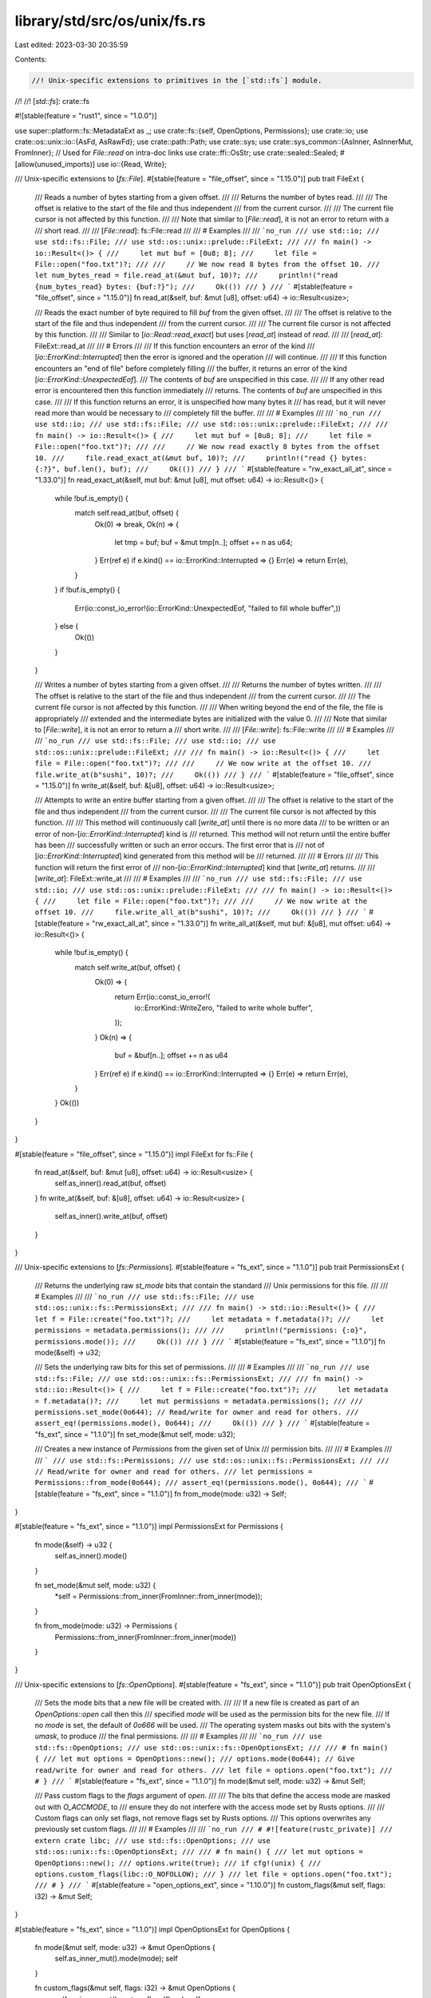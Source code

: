 library/std/src/os/unix/fs.rs
=============================

Last edited: 2023-03-30 20:35:59

Contents:

.. code-block:: rs

    //! Unix-specific extensions to primitives in the [`std::fs`] module.
//!
//! [`std::fs`]: crate::fs

#![stable(feature = "rust1", since = "1.0.0")]

use super::platform::fs::MetadataExt as _;
use crate::fs::{self, OpenOptions, Permissions};
use crate::io;
use crate::os::unix::io::{AsFd, AsRawFd};
use crate::path::Path;
use crate::sys;
use crate::sys_common::{AsInner, AsInnerMut, FromInner};
// Used for `File::read` on intra-doc links
use crate::ffi::OsStr;
use crate::sealed::Sealed;
#[allow(unused_imports)]
use io::{Read, Write};

/// Unix-specific extensions to [`fs::File`].
#[stable(feature = "file_offset", since = "1.15.0")]
pub trait FileExt {
    /// Reads a number of bytes starting from a given offset.
    ///
    /// Returns the number of bytes read.
    ///
    /// The offset is relative to the start of the file and thus independent
    /// from the current cursor.
    ///
    /// The current file cursor is not affected by this function.
    ///
    /// Note that similar to [`File::read`], it is not an error to return with a
    /// short read.
    ///
    /// [`File::read`]: fs::File::read
    ///
    /// # Examples
    ///
    /// ```no_run
    /// use std::io;
    /// use std::fs::File;
    /// use std::os::unix::prelude::FileExt;
    ///
    /// fn main() -> io::Result<()> {
    ///     let mut buf = [0u8; 8];
    ///     let file = File::open("foo.txt")?;
    ///
    ///     // We now read 8 bytes from the offset 10.
    ///     let num_bytes_read = file.read_at(&mut buf, 10)?;
    ///     println!("read {num_bytes_read} bytes: {buf:?}");
    ///     Ok(())
    /// }
    /// ```
    #[stable(feature = "file_offset", since = "1.15.0")]
    fn read_at(&self, buf: &mut [u8], offset: u64) -> io::Result<usize>;

    /// Reads the exact number of byte required to fill `buf` from the given offset.
    ///
    /// The offset is relative to the start of the file and thus independent
    /// from the current cursor.
    ///
    /// The current file cursor is not affected by this function.
    ///
    /// Similar to [`io::Read::read_exact`] but uses [`read_at`] instead of `read`.
    ///
    /// [`read_at`]: FileExt::read_at
    ///
    /// # Errors
    ///
    /// If this function encounters an error of the kind
    /// [`io::ErrorKind::Interrupted`] then the error is ignored and the operation
    /// will continue.
    ///
    /// If this function encounters an "end of file" before completely filling
    /// the buffer, it returns an error of the kind [`io::ErrorKind::UnexpectedEof`].
    /// The contents of `buf` are unspecified in this case.
    ///
    /// If any other read error is encountered then this function immediately
    /// returns. The contents of `buf` are unspecified in this case.
    ///
    /// If this function returns an error, it is unspecified how many bytes it
    /// has read, but it will never read more than would be necessary to
    /// completely fill the buffer.
    ///
    /// # Examples
    ///
    /// ```no_run
    /// use std::io;
    /// use std::fs::File;
    /// use std::os::unix::prelude::FileExt;
    ///
    /// fn main() -> io::Result<()> {
    ///     let mut buf = [0u8; 8];
    ///     let file = File::open("foo.txt")?;
    ///
    ///     // We now read exactly 8 bytes from the offset 10.
    ///     file.read_exact_at(&mut buf, 10)?;
    ///     println!("read {} bytes: {:?}", buf.len(), buf);
    ///     Ok(())
    /// }
    /// ```
    #[stable(feature = "rw_exact_all_at", since = "1.33.0")]
    fn read_exact_at(&self, mut buf: &mut [u8], mut offset: u64) -> io::Result<()> {
        while !buf.is_empty() {
            match self.read_at(buf, offset) {
                Ok(0) => break,
                Ok(n) => {
                    let tmp = buf;
                    buf = &mut tmp[n..];
                    offset += n as u64;
                }
                Err(ref e) if e.kind() == io::ErrorKind::Interrupted => {}
                Err(e) => return Err(e),
            }
        }
        if !buf.is_empty() {
            Err(io::const_io_error!(io::ErrorKind::UnexpectedEof, "failed to fill whole buffer",))
        } else {
            Ok(())
        }
    }

    /// Writes a number of bytes starting from a given offset.
    ///
    /// Returns the number of bytes written.
    ///
    /// The offset is relative to the start of the file and thus independent
    /// from the current cursor.
    ///
    /// The current file cursor is not affected by this function.
    ///
    /// When writing beyond the end of the file, the file is appropriately
    /// extended and the intermediate bytes are initialized with the value 0.
    ///
    /// Note that similar to [`File::write`], it is not an error to return a
    /// short write.
    ///
    /// [`File::write`]: fs::File::write
    ///
    /// # Examples
    ///
    /// ```no_run
    /// use std::fs::File;
    /// use std::io;
    /// use std::os::unix::prelude::FileExt;
    ///
    /// fn main() -> io::Result<()> {
    ///     let file = File::open("foo.txt")?;
    ///
    ///     // We now write at the offset 10.
    ///     file.write_at(b"sushi", 10)?;
    ///     Ok(())
    /// }
    /// ```
    #[stable(feature = "file_offset", since = "1.15.0")]
    fn write_at(&self, buf: &[u8], offset: u64) -> io::Result<usize>;

    /// Attempts to write an entire buffer starting from a given offset.
    ///
    /// The offset is relative to the start of the file and thus independent
    /// from the current cursor.
    ///
    /// The current file cursor is not affected by this function.
    ///
    /// This method will continuously call [`write_at`] until there is no more data
    /// to be written or an error of non-[`io::ErrorKind::Interrupted`] kind is
    /// returned. This method will not return until the entire buffer has been
    /// successfully written or such an error occurs. The first error that is
    /// not of [`io::ErrorKind::Interrupted`] kind generated from this method will be
    /// returned.
    ///
    /// # Errors
    ///
    /// This function will return the first error of
    /// non-[`io::ErrorKind::Interrupted`] kind that [`write_at`] returns.
    ///
    /// [`write_at`]: FileExt::write_at
    ///
    /// # Examples
    ///
    /// ```no_run
    /// use std::fs::File;
    /// use std::io;
    /// use std::os::unix::prelude::FileExt;
    ///
    /// fn main() -> io::Result<()> {
    ///     let file = File::open("foo.txt")?;
    ///
    ///     // We now write at the offset 10.
    ///     file.write_all_at(b"sushi", 10)?;
    ///     Ok(())
    /// }
    /// ```
    #[stable(feature = "rw_exact_all_at", since = "1.33.0")]
    fn write_all_at(&self, mut buf: &[u8], mut offset: u64) -> io::Result<()> {
        while !buf.is_empty() {
            match self.write_at(buf, offset) {
                Ok(0) => {
                    return Err(io::const_io_error!(
                        io::ErrorKind::WriteZero,
                        "failed to write whole buffer",
                    ));
                }
                Ok(n) => {
                    buf = &buf[n..];
                    offset += n as u64
                }
                Err(ref e) if e.kind() == io::ErrorKind::Interrupted => {}
                Err(e) => return Err(e),
            }
        }
        Ok(())
    }
}

#[stable(feature = "file_offset", since = "1.15.0")]
impl FileExt for fs::File {
    fn read_at(&self, buf: &mut [u8], offset: u64) -> io::Result<usize> {
        self.as_inner().read_at(buf, offset)
    }
    fn write_at(&self, buf: &[u8], offset: u64) -> io::Result<usize> {
        self.as_inner().write_at(buf, offset)
    }
}

/// Unix-specific extensions to [`fs::Permissions`].
#[stable(feature = "fs_ext", since = "1.1.0")]
pub trait PermissionsExt {
    /// Returns the underlying raw `st_mode` bits that contain the standard
    /// Unix permissions for this file.
    ///
    /// # Examples
    ///
    /// ```no_run
    /// use std::fs::File;
    /// use std::os::unix::fs::PermissionsExt;
    ///
    /// fn main() -> std::io::Result<()> {
    ///     let f = File::create("foo.txt")?;
    ///     let metadata = f.metadata()?;
    ///     let permissions = metadata.permissions();
    ///
    ///     println!("permissions: {:o}", permissions.mode());
    ///     Ok(())
    /// }
    /// ```
    #[stable(feature = "fs_ext", since = "1.1.0")]
    fn mode(&self) -> u32;

    /// Sets the underlying raw bits for this set of permissions.
    ///
    /// # Examples
    ///
    /// ```no_run
    /// use std::fs::File;
    /// use std::os::unix::fs::PermissionsExt;
    ///
    /// fn main() -> std::io::Result<()> {
    ///     let f = File::create("foo.txt")?;
    ///     let metadata = f.metadata()?;
    ///     let mut permissions = metadata.permissions();
    ///
    ///     permissions.set_mode(0o644); // Read/write for owner and read for others.
    ///     assert_eq!(permissions.mode(), 0o644);
    ///     Ok(())
    /// }
    /// ```
    #[stable(feature = "fs_ext", since = "1.1.0")]
    fn set_mode(&mut self, mode: u32);

    /// Creates a new instance of `Permissions` from the given set of Unix
    /// permission bits.
    ///
    /// # Examples
    ///
    /// ```
    /// use std::fs::Permissions;
    /// use std::os::unix::fs::PermissionsExt;
    ///
    /// // Read/write for owner and read for others.
    /// let permissions = Permissions::from_mode(0o644);
    /// assert_eq!(permissions.mode(), 0o644);
    /// ```
    #[stable(feature = "fs_ext", since = "1.1.0")]
    fn from_mode(mode: u32) -> Self;
}

#[stable(feature = "fs_ext", since = "1.1.0")]
impl PermissionsExt for Permissions {
    fn mode(&self) -> u32 {
        self.as_inner().mode()
    }

    fn set_mode(&mut self, mode: u32) {
        *self = Permissions::from_inner(FromInner::from_inner(mode));
    }

    fn from_mode(mode: u32) -> Permissions {
        Permissions::from_inner(FromInner::from_inner(mode))
    }
}

/// Unix-specific extensions to [`fs::OpenOptions`].
#[stable(feature = "fs_ext", since = "1.1.0")]
pub trait OpenOptionsExt {
    /// Sets the mode bits that a new file will be created with.
    ///
    /// If a new file is created as part of an `OpenOptions::open` call then this
    /// specified `mode` will be used as the permission bits for the new file.
    /// If no `mode` is set, the default of `0o666` will be used.
    /// The operating system masks out bits with the system's `umask`, to produce
    /// the final permissions.
    ///
    /// # Examples
    ///
    /// ```no_run
    /// use std::fs::OpenOptions;
    /// use std::os::unix::fs::OpenOptionsExt;
    ///
    /// # fn main() {
    /// let mut options = OpenOptions::new();
    /// options.mode(0o644); // Give read/write for owner and read for others.
    /// let file = options.open("foo.txt");
    /// # }
    /// ```
    #[stable(feature = "fs_ext", since = "1.1.0")]
    fn mode(&mut self, mode: u32) -> &mut Self;

    /// Pass custom flags to the `flags` argument of `open`.
    ///
    /// The bits that define the access mode are masked out with `O_ACCMODE`, to
    /// ensure they do not interfere with the access mode set by Rusts options.
    ///
    /// Custom flags can only set flags, not remove flags set by Rusts options.
    /// This options overwrites any previously set custom flags.
    ///
    /// # Examples
    ///
    /// ```no_run
    /// # #![feature(rustc_private)]
    /// extern crate libc;
    /// use std::fs::OpenOptions;
    /// use std::os::unix::fs::OpenOptionsExt;
    ///
    /// # fn main() {
    /// let mut options = OpenOptions::new();
    /// options.write(true);
    /// if cfg!(unix) {
    ///     options.custom_flags(libc::O_NOFOLLOW);
    /// }
    /// let file = options.open("foo.txt");
    /// # }
    /// ```
    #[stable(feature = "open_options_ext", since = "1.10.0")]
    fn custom_flags(&mut self, flags: i32) -> &mut Self;
}

#[stable(feature = "fs_ext", since = "1.1.0")]
impl OpenOptionsExt for OpenOptions {
    fn mode(&mut self, mode: u32) -> &mut OpenOptions {
        self.as_inner_mut().mode(mode);
        self
    }

    fn custom_flags(&mut self, flags: i32) -> &mut OpenOptions {
        self.as_inner_mut().custom_flags(flags);
        self
    }
}

/// Unix-specific extensions to [`fs::Metadata`].
#[stable(feature = "metadata_ext", since = "1.1.0")]
pub trait MetadataExt {
    /// Returns the ID of the device containing the file.
    ///
    /// # Examples
    ///
    /// ```no_run
    /// use std::io;
    /// use std::fs;
    /// use std::os::unix::fs::MetadataExt;
    ///
    /// fn main() -> io::Result<()> {
    ///     let meta = fs::metadata("some_file")?;
    ///     let dev_id = meta.dev();
    ///     Ok(())
    /// }
    /// ```
    #[stable(feature = "metadata_ext", since = "1.1.0")]
    fn dev(&self) -> u64;
    /// Returns the inode number.
    ///
    /// # Examples
    ///
    /// ```no_run
    /// use std::fs;
    /// use std::os::unix::fs::MetadataExt;
    /// use std::io;
    ///
    /// fn main() -> io::Result<()> {
    ///     let meta = fs::metadata("some_file")?;
    ///     let inode = meta.ino();
    ///     Ok(())
    /// }
    /// ```
    #[stable(feature = "metadata_ext", since = "1.1.0")]
    fn ino(&self) -> u64;
    /// Returns the rights applied to this file.
    ///
    /// # Examples
    ///
    /// ```no_run
    /// use std::fs;
    /// use std::os::unix::fs::MetadataExt;
    /// use std::io;
    ///
    /// fn main() -> io::Result<()> {
    ///     let meta = fs::metadata("some_file")?;
    ///     let mode = meta.mode();
    ///     let user_has_write_access      = mode & 0o200;
    ///     let user_has_read_write_access = mode & 0o600;
    ///     let group_has_read_access      = mode & 0o040;
    ///     let others_have_exec_access    = mode & 0o001;
    ///     Ok(())
    /// }
    /// ```
    #[stable(feature = "metadata_ext", since = "1.1.0")]
    fn mode(&self) -> u32;
    /// Returns the number of hard links pointing to this file.
    ///
    /// # Examples
    ///
    /// ```no_run
    /// use std::fs;
    /// use std::os::unix::fs::MetadataExt;
    /// use std::io;
    ///
    /// fn main() -> io::Result<()> {
    ///     let meta = fs::metadata("some_file")?;
    ///     let nb_hard_links = meta.nlink();
    ///     Ok(())
    /// }
    /// ```
    #[stable(feature = "metadata_ext", since = "1.1.0")]
    fn nlink(&self) -> u64;
    /// Returns the user ID of the owner of this file.
    ///
    /// # Examples
    ///
    /// ```no_run
    /// use std::fs;
    /// use std::os::unix::fs::MetadataExt;
    /// use std::io;
    ///
    /// fn main() -> io::Result<()> {
    ///     let meta = fs::metadata("some_file")?;
    ///     let user_id = meta.uid();
    ///     Ok(())
    /// }
    /// ```
    #[stable(feature = "metadata_ext", since = "1.1.0")]
    fn uid(&self) -> u32;
    /// Returns the group ID of the owner of this file.
    ///
    /// # Examples
    ///
    /// ```no_run
    /// use std::fs;
    /// use std::os::unix::fs::MetadataExt;
    /// use std::io;
    ///
    /// fn main() -> io::Result<()> {
    ///     let meta = fs::metadata("some_file")?;
    ///     let group_id = meta.gid();
    ///     Ok(())
    /// }
    /// ```
    #[stable(feature = "metadata_ext", since = "1.1.0")]
    fn gid(&self) -> u32;
    /// Returns the device ID of this file (if it is a special one).
    ///
    /// # Examples
    ///
    /// ```no_run
    /// use std::fs;
    /// use std::os::unix::fs::MetadataExt;
    /// use std::io;
    ///
    /// fn main() -> io::Result<()> {
    ///     let meta = fs::metadata("some_file")?;
    ///     let device_id = meta.rdev();
    ///     Ok(())
    /// }
    /// ```
    #[stable(feature = "metadata_ext", since = "1.1.0")]
    fn rdev(&self) -> u64;
    /// Returns the total size of this file in bytes.
    ///
    /// # Examples
    ///
    /// ```no_run
    /// use std::fs;
    /// use std::os::unix::fs::MetadataExt;
    /// use std::io;
    ///
    /// fn main() -> io::Result<()> {
    ///     let meta = fs::metadata("some_file")?;
    ///     let file_size = meta.size();
    ///     Ok(())
    /// }
    /// ```
    #[stable(feature = "metadata_ext", since = "1.1.0")]
    fn size(&self) -> u64;
    /// Returns the last access time of the file, in seconds since Unix Epoch.
    ///
    /// # Examples
    ///
    /// ```no_run
    /// use std::fs;
    /// use std::os::unix::fs::MetadataExt;
    /// use std::io;
    ///
    /// fn main() -> io::Result<()> {
    ///     let meta = fs::metadata("some_file")?;
    ///     let last_access_time = meta.atime();
    ///     Ok(())
    /// }
    /// ```
    #[stable(feature = "metadata_ext", since = "1.1.0")]
    fn atime(&self) -> i64;
    /// Returns the last access time of the file, in nanoseconds since [`atime`].
    ///
    /// [`atime`]: MetadataExt::atime
    ///
    /// # Examples
    ///
    /// ```no_run
    /// use std::fs;
    /// use std::os::unix::fs::MetadataExt;
    /// use std::io;
    ///
    /// fn main() -> io::Result<()> {
    ///     let meta = fs::metadata("some_file")?;
    ///     let nano_last_access_time = meta.atime_nsec();
    ///     Ok(())
    /// }
    /// ```
    #[stable(feature = "metadata_ext", since = "1.1.0")]
    fn atime_nsec(&self) -> i64;
    /// Returns the last modification time of the file, in seconds since Unix Epoch.
    ///
    /// # Examples
    ///
    /// ```no_run
    /// use std::fs;
    /// use std::os::unix::fs::MetadataExt;
    /// use std::io;
    ///
    /// fn main() -> io::Result<()> {
    ///     let meta = fs::metadata("some_file")?;
    ///     let last_modification_time = meta.mtime();
    ///     Ok(())
    /// }
    /// ```
    #[stable(feature = "metadata_ext", since = "1.1.0")]
    fn mtime(&self) -> i64;
    /// Returns the last modification time of the file, in nanoseconds since [`mtime`].
    ///
    /// [`mtime`]: MetadataExt::mtime
    ///
    /// # Examples
    ///
    /// ```no_run
    /// use std::fs;
    /// use std::os::unix::fs::MetadataExt;
    /// use std::io;
    ///
    /// fn main() -> io::Result<()> {
    ///     let meta = fs::metadata("some_file")?;
    ///     let nano_last_modification_time = meta.mtime_nsec();
    ///     Ok(())
    /// }
    /// ```
    #[stable(feature = "metadata_ext", since = "1.1.0")]
    fn mtime_nsec(&self) -> i64;
    /// Returns the last status change time of the file, in seconds since Unix Epoch.
    ///
    /// # Examples
    ///
    /// ```no_run
    /// use std::fs;
    /// use std::os::unix::fs::MetadataExt;
    /// use std::io;
    ///
    /// fn main() -> io::Result<()> {
    ///     let meta = fs::metadata("some_file")?;
    ///     let last_status_change_time = meta.ctime();
    ///     Ok(())
    /// }
    /// ```
    #[stable(feature = "metadata_ext", since = "1.1.0")]
    fn ctime(&self) -> i64;
    /// Returns the last status change time of the file, in nanoseconds since [`ctime`].
    ///
    /// [`ctime`]: MetadataExt::ctime
    ///
    /// # Examples
    ///
    /// ```no_run
    /// use std::fs;
    /// use std::os::unix::fs::MetadataExt;
    /// use std::io;
    ///
    /// fn main() -> io::Result<()> {
    ///     let meta = fs::metadata("some_file")?;
    ///     let nano_last_status_change_time = meta.ctime_nsec();
    ///     Ok(())
    /// }
    /// ```
    #[stable(feature = "metadata_ext", since = "1.1.0")]
    fn ctime_nsec(&self) -> i64;
    /// Returns the block size for filesystem I/O.
    ///
    /// # Examples
    ///
    /// ```no_run
    /// use std::fs;
    /// use std::os::unix::fs::MetadataExt;
    /// use std::io;
    ///
    /// fn main() -> io::Result<()> {
    ///     let meta = fs::metadata("some_file")?;
    ///     let block_size = meta.blksize();
    ///     Ok(())
    /// }
    /// ```
    #[stable(feature = "metadata_ext", since = "1.1.0")]
    fn blksize(&self) -> u64;
    /// Returns the number of blocks allocated to the file, in 512-byte units.
    ///
    /// Please note that this may be smaller than `st_size / 512` when the file has holes.
    ///
    /// # Examples
    ///
    /// ```no_run
    /// use std::fs;
    /// use std::os::unix::fs::MetadataExt;
    /// use std::io;
    ///
    /// fn main() -> io::Result<()> {
    ///     let meta = fs::metadata("some_file")?;
    ///     let blocks = meta.blocks();
    ///     Ok(())
    /// }
    /// ```
    #[stable(feature = "metadata_ext", since = "1.1.0")]
    fn blocks(&self) -> u64;
    #[cfg(target_os = "vxworks")]
    #[stable(feature = "metadata_ext", since = "1.1.0")]
    fn attrib(&self) -> u8;
}

#[stable(feature = "metadata_ext", since = "1.1.0")]
impl MetadataExt for fs::Metadata {
    fn dev(&self) -> u64 {
        self.st_dev()
    }
    fn ino(&self) -> u64 {
        self.st_ino()
    }
    fn mode(&self) -> u32 {
        self.st_mode()
    }
    fn nlink(&self) -> u64 {
        self.st_nlink()
    }
    fn uid(&self) -> u32 {
        self.st_uid()
    }
    fn gid(&self) -> u32 {
        self.st_gid()
    }
    fn rdev(&self) -> u64 {
        self.st_rdev()
    }
    fn size(&self) -> u64 {
        self.st_size()
    }
    fn atime(&self) -> i64 {
        self.st_atime()
    }
    fn atime_nsec(&self) -> i64 {
        self.st_atime_nsec()
    }
    fn mtime(&self) -> i64 {
        self.st_mtime()
    }
    fn mtime_nsec(&self) -> i64 {
        self.st_mtime_nsec()
    }
    fn ctime(&self) -> i64 {
        self.st_ctime()
    }
    fn ctime_nsec(&self) -> i64 {
        self.st_ctime_nsec()
    }
    fn blksize(&self) -> u64 {
        self.st_blksize()
    }
    fn blocks(&self) -> u64 {
        self.st_blocks()
    }
    #[cfg(target_os = "vxworks")]
    fn attrib(&self) -> u8 {
        self.st_attrib()
    }
}

/// Unix-specific extensions for [`fs::FileType`].
///
/// Adds support for special Unix file types such as block/character devices,
/// pipes, and sockets.
#[stable(feature = "file_type_ext", since = "1.5.0")]
pub trait FileTypeExt {
    /// Returns `true` if this file type is a block device.
    ///
    /// # Examples
    ///
    /// ```no_run
    /// use std::fs;
    /// use std::os::unix::fs::FileTypeExt;
    /// use std::io;
    ///
    /// fn main() -> io::Result<()> {
    ///     let meta = fs::metadata("block_device_file")?;
    ///     let file_type = meta.file_type();
    ///     assert!(file_type.is_block_device());
    ///     Ok(())
    /// }
    /// ```
    #[stable(feature = "file_type_ext", since = "1.5.0")]
    fn is_block_device(&self) -> bool;
    /// Returns `true` if this file type is a char device.
    ///
    /// # Examples
    ///
    /// ```no_run
    /// use std::fs;
    /// use std::os::unix::fs::FileTypeExt;
    /// use std::io;
    ///
    /// fn main() -> io::Result<()> {
    ///     let meta = fs::metadata("char_device_file")?;
    ///     let file_type = meta.file_type();
    ///     assert!(file_type.is_char_device());
    ///     Ok(())
    /// }
    /// ```
    #[stable(feature = "file_type_ext", since = "1.5.0")]
    fn is_char_device(&self) -> bool;
    /// Returns `true` if this file type is a fifo.
    ///
    /// # Examples
    ///
    /// ```no_run
    /// use std::fs;
    /// use std::os::unix::fs::FileTypeExt;
    /// use std::io;
    ///
    /// fn main() -> io::Result<()> {
    ///     let meta = fs::metadata("fifo_file")?;
    ///     let file_type = meta.file_type();
    ///     assert!(file_type.is_fifo());
    ///     Ok(())
    /// }
    /// ```
    #[stable(feature = "file_type_ext", since = "1.5.0")]
    fn is_fifo(&self) -> bool;
    /// Returns `true` if this file type is a socket.
    ///
    /// # Examples
    ///
    /// ```no_run
    /// use std::fs;
    /// use std::os::unix::fs::FileTypeExt;
    /// use std::io;
    ///
    /// fn main() -> io::Result<()> {
    ///     let meta = fs::metadata("unix.socket")?;
    ///     let file_type = meta.file_type();
    ///     assert!(file_type.is_socket());
    ///     Ok(())
    /// }
    /// ```
    #[stable(feature = "file_type_ext", since = "1.5.0")]
    fn is_socket(&self) -> bool;
}

#[stable(feature = "file_type_ext", since = "1.5.0")]
impl FileTypeExt for fs::FileType {
    fn is_block_device(&self) -> bool {
        self.as_inner().is(libc::S_IFBLK)
    }
    fn is_char_device(&self) -> bool {
        self.as_inner().is(libc::S_IFCHR)
    }
    fn is_fifo(&self) -> bool {
        self.as_inner().is(libc::S_IFIFO)
    }
    fn is_socket(&self) -> bool {
        self.as_inner().is(libc::S_IFSOCK)
    }
}

/// Unix-specific extension methods for [`fs::DirEntry`].
#[stable(feature = "dir_entry_ext", since = "1.1.0")]
pub trait DirEntryExt {
    /// Returns the underlying `d_ino` field in the contained `dirent`
    /// structure.
    ///
    /// # Examples
    ///
    /// ```
    /// use std::fs;
    /// use std::os::unix::fs::DirEntryExt;
    ///
    /// if let Ok(entries) = fs::read_dir(".") {
    ///     for entry in entries {
    ///         if let Ok(entry) = entry {
    ///             // Here, `entry` is a `DirEntry`.
    ///             println!("{:?}: {}", entry.file_name(), entry.ino());
    ///         }
    ///     }
    /// }
    /// ```
    #[stable(feature = "dir_entry_ext", since = "1.1.0")]
    fn ino(&self) -> u64;
}

#[stable(feature = "dir_entry_ext", since = "1.1.0")]
impl DirEntryExt for fs::DirEntry {
    fn ino(&self) -> u64 {
        self.as_inner().ino()
    }
}

/// Sealed Unix-specific extension methods for [`fs::DirEntry`].
#[unstable(feature = "dir_entry_ext2", issue = "85573")]
pub trait DirEntryExt2: Sealed {
    /// Returns a reference to the underlying `OsStr` of this entry's filename.
    ///
    /// # Examples
    ///
    /// ```
    /// #![feature(dir_entry_ext2)]
    /// use std::os::unix::fs::DirEntryExt2;
    /// use std::{fs, io};
    ///
    /// fn main() -> io::Result<()> {
    ///     let mut entries = fs::read_dir(".")?.collect::<Result<Vec<_>, io::Error>>()?;
    ///     entries.sort_unstable_by(|a, b| a.file_name_ref().cmp(b.file_name_ref()));
    ///
    ///     for p in entries {
    ///         println!("{p:?}");
    ///     }
    ///
    ///     Ok(())
    /// }
    /// ```
    fn file_name_ref(&self) -> &OsStr;
}

/// Allows extension traits within `std`.
#[unstable(feature = "sealed", issue = "none")]
impl Sealed for fs::DirEntry {}

#[unstable(feature = "dir_entry_ext2", issue = "85573")]
impl DirEntryExt2 for fs::DirEntry {
    fn file_name_ref(&self) -> &OsStr {
        self.as_inner().file_name_os_str()
    }
}

/// Creates a new symbolic link on the filesystem.
///
/// The `link` path will be a symbolic link pointing to the `original` path.
///
/// # Examples
///
/// ```no_run
/// use std::os::unix::fs;
///
/// fn main() -> std::io::Result<()> {
///     fs::symlink("a.txt", "b.txt")?;
///     Ok(())
/// }
/// ```
#[stable(feature = "symlink", since = "1.1.0")]
pub fn symlink<P: AsRef<Path>, Q: AsRef<Path>>(original: P, link: Q) -> io::Result<()> {
    sys::fs::symlink(original.as_ref(), link.as_ref())
}

/// Unix-specific extensions to [`fs::DirBuilder`].
#[stable(feature = "dir_builder", since = "1.6.0")]
pub trait DirBuilderExt {
    /// Sets the mode to create new directories with. This option defaults to
    /// 0o777.
    ///
    /// # Examples
    ///
    /// ```no_run
    /// use std::fs::DirBuilder;
    /// use std::os::unix::fs::DirBuilderExt;
    ///
    /// let mut builder = DirBuilder::new();
    /// builder.mode(0o755);
    /// ```
    #[stable(feature = "dir_builder", since = "1.6.0")]
    fn mode(&mut self, mode: u32) -> &mut Self;
}

#[stable(feature = "dir_builder", since = "1.6.0")]
impl DirBuilderExt for fs::DirBuilder {
    fn mode(&mut self, mode: u32) -> &mut fs::DirBuilder {
        self.as_inner_mut().set_mode(mode);
        self
    }
}

/// Change the owner and group of the specified path.
///
/// Specifying either the uid or gid as `None` will leave it unchanged.
///
/// Changing the owner typically requires privileges, such as root or a specific capability.
/// Changing the group typically requires either being the owner and a member of the group, or
/// having privileges.
///
/// If called on a symbolic link, this will change the owner and group of the link target. To
/// change the owner and group of the link itself, see [`lchown`].
///
/// # Examples
///
/// ```no_run
/// #![feature(unix_chown)]
/// use std::os::unix::fs;
///
/// fn main() -> std::io::Result<()> {
///     fs::chown("/sandbox", Some(0), Some(0))?;
///     Ok(())
/// }
/// ```
#[unstable(feature = "unix_chown", issue = "88989")]
pub fn chown<P: AsRef<Path>>(dir: P, uid: Option<u32>, gid: Option<u32>) -> io::Result<()> {
    sys::fs::chown(dir.as_ref(), uid.unwrap_or(u32::MAX), gid.unwrap_or(u32::MAX))
}

/// Change the owner and group of the file referenced by the specified open file descriptor.
///
/// For semantics and required privileges, see [`chown`].
///
/// # Examples
///
/// ```no_run
/// #![feature(unix_chown)]
/// use std::os::unix::fs;
///
/// fn main() -> std::io::Result<()> {
///     let f = std::fs::File::open("/file")?;
///     fs::fchown(&f, Some(0), Some(0))?;
///     Ok(())
/// }
/// ```
#[unstable(feature = "unix_chown", issue = "88989")]
pub fn fchown<F: AsFd>(fd: F, uid: Option<u32>, gid: Option<u32>) -> io::Result<()> {
    sys::fs::fchown(fd.as_fd().as_raw_fd(), uid.unwrap_or(u32::MAX), gid.unwrap_or(u32::MAX))
}

/// Change the owner and group of the specified path, without dereferencing symbolic links.
///
/// Identical to [`chown`], except that if called on a symbolic link, this will change the owner
/// and group of the link itself rather than the owner and group of the link target.
///
/// # Examples
///
/// ```no_run
/// #![feature(unix_chown)]
/// use std::os::unix::fs;
///
/// fn main() -> std::io::Result<()> {
///     fs::lchown("/symlink", Some(0), Some(0))?;
///     Ok(())
/// }
/// ```
#[unstable(feature = "unix_chown", issue = "88989")]
pub fn lchown<P: AsRef<Path>>(dir: P, uid: Option<u32>, gid: Option<u32>) -> io::Result<()> {
    sys::fs::lchown(dir.as_ref(), uid.unwrap_or(u32::MAX), gid.unwrap_or(u32::MAX))
}

/// Change the root directory of the current process to the specified path.
///
/// This typically requires privileges, such as root or a specific capability.
///
/// This does not change the current working directory; you should call
/// [`std::env::set_current_dir`][`crate::env::set_current_dir`] afterwards.
///
/// # Examples
///
/// ```no_run
/// use std::os::unix::fs;
///
/// fn main() -> std::io::Result<()> {
///     fs::chroot("/sandbox")?;
///     std::env::set_current_dir("/")?;
///     // continue working in sandbox
///     Ok(())
/// }
/// ```
#[stable(feature = "unix_chroot", since = "1.56.0")]
#[cfg(not(any(target_os = "fuchsia", target_os = "vxworks")))]
pub fn chroot<P: AsRef<Path>>(dir: P) -> io::Result<()> {
    sys::fs::chroot(dir.as_ref())
}


